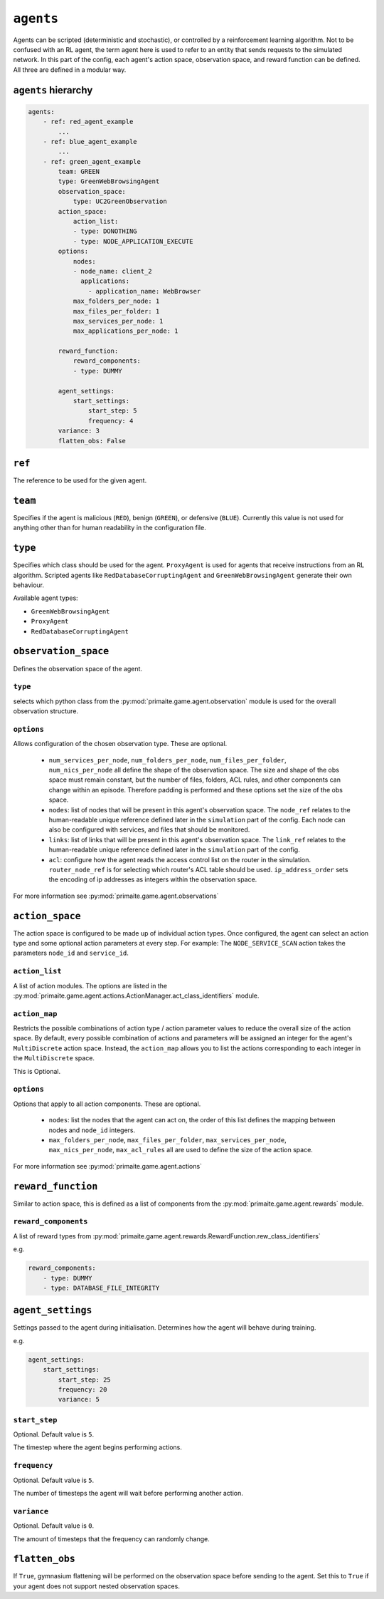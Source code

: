 .. only:: comment

    © Crown-owned copyright 2023, Defence Science and Technology Laboratory UK


``agents``
==========
Agents can be scripted (deterministic and stochastic), or controlled by a reinforcement learning algorithm. Not to be confused with an RL agent, the term agent here is used to refer to an entity that sends requests to the simulated network. In this part of the config, each agent's action space, observation space, and reward function can be defined. All three are defined in a modular way.

``agents`` hierarchy
--------------------

.. code-block:: yaml

    agents:
        - ref: red_agent_example
            ...
        - ref: blue_agent_example
            ...
        - ref: green_agent_example
            team: GREEN
            type: GreenWebBrowsingAgent
            observation_space:
                type: UC2GreenObservation
            action_space:
                action_list:
                - type: DONOTHING
                - type: NODE_APPLICATION_EXECUTE
            options:
                nodes:
                - node_name: client_2
                  applications:
                    - application_name: WebBrowser
                max_folders_per_node: 1
                max_files_per_folder: 1
                max_services_per_node: 1
                max_applications_per_node: 1

            reward_function:
                reward_components:
                - type: DUMMY

            agent_settings:
                start_settings:
                    start_step: 5
                    frequency: 4
            variance: 3
            flatten_obs: False

``ref``
-------
The reference to be used for the given agent.

``team``
--------
Specifies if the agent is malicious (``RED``), benign (``GREEN``), or defensive (``BLUE``). Currently this value is not used for anything other than for human readability in the configuration file.

``type``
--------
Specifies which class should be used for the agent. ``ProxyAgent`` is used for agents that receive instructions from an RL algorithm. Scripted agents like ``RedDatabaseCorruptingAgent`` and ``GreenWebBrowsingAgent`` generate their own behaviour.

Available agent types:

- ``GreenWebBrowsingAgent``
- ``ProxyAgent``
- ``RedDatabaseCorruptingAgent``

``observation_space``
---------------------
Defines the observation space of the agent.

``type``
^^^^^^^^

selects which python class from the :py:mod:`primaite.game.agent.observation` module is used for the overall observation structure.

``options``
^^^^^^^^^^^

Allows configuration of the chosen observation type. These are optional.

    * ``num_services_per_node``, ``num_folders_per_node``, ``num_files_per_folder``, ``num_nics_per_node`` all define the shape of the observation space. The size and shape of the obs space must remain constant, but the number of files, folders, ACL rules, and other components can change within an episode. Therefore padding is performed and these options set the size of the obs space.
    * ``nodes``: list of nodes that will be present in this agent's observation space. The ``node_ref`` relates to the human-readable unique reference defined later in the ``simulation`` part of the config. Each node can also be configured with services, and files that should be monitored.
    * ``links``: list of links that will be present in this agent's observation space. The ``link_ref`` relates to the human-readable unique reference defined later in the ``simulation`` part of the config.
    * ``acl``: configure how the agent reads the access control list on the router in the simulation. ``router_node_ref`` is for selecting which router's ACL table should be used. ``ip_address_order`` sets the encoding of ip addresses as integers within the observation space.

For more information see :py:mod:`primaite.game.agent.observations`

``action_space``
----------------

The action space is configured to be made up of individual action types. Once configured, the agent can select an action type and some optional action parameters at every step. For example: The ``NODE_SERVICE_SCAN`` action takes the parameters ``node_id`` and ``service_id``.

``action_list``
^^^^^^^^^^^^^^^

A list of action modules. The options are listed in the :py:mod:`primaite.game.agent.actions.ActionManager.act_class_identifiers` module.

``action_map``
^^^^^^^^^^^^^^

Restricts the possible combinations of action type / action parameter values to reduce the overall size of the action space. By default, every possible combination of actions and parameters will be assigned an integer for the agent's ``MultiDiscrete`` action space. Instead, the ``action_map`` allows you to list the actions corresponding to each integer in the ``MultiDiscrete`` space.

This is Optional.

``options``
^^^^^^^^^^^

Options that apply to all action components. These are optional.

    * ``nodes``: list the nodes that the agent can act on, the order of this list defines the mapping between nodes and ``node_id`` integers.
    * ``max_folders_per_node``, ``max_files_per_folder``, ``max_services_per_node``, ``max_nics_per_node``, ``max_acl_rules`` all are used to define the size of the action space.

For more information see :py:mod:`primaite.game.agent.actions`

``reward_function``
-------------------

Similar to action space, this is defined as a list of components from the :py:mod:`primaite.game.agent.rewards` module.

``reward_components``
^^^^^^^^^^^^^^^^^^^^^

A list of reward types from :py:mod:`primaite.game.agent.rewards.RewardFunction.rew_class_identifiers`

e.g.

.. code-block:: yaml

    reward_components:
        - type: DUMMY
        - type: DATABASE_FILE_INTEGRITY


``agent_settings``
------------------

Settings passed to the agent during initialisation. Determines how the agent will behave during training.

e.g.

.. code-block:: yaml

    agent_settings:
        start_settings:
            start_step: 25
            frequency: 20
            variance: 5

``start_step``
^^^^^^^^^^^^^^

Optional. Default value is ``5``.

The timestep where the agent begins performing actions.

``frequency``
^^^^^^^^^^^^^

Optional. Default value is ``5``.

The number of timesteps the agent will wait before performing another action.

``variance``
^^^^^^^^^^^^

Optional. Default value is ``0``.

The amount of timesteps that the frequency can randomly change.

``flatten_obs``
---------------

If ``True``, gymnasium flattening will be performed on the observation space before sending to the agent. Set this to ``True`` if your agent does not support nested observation spaces.
